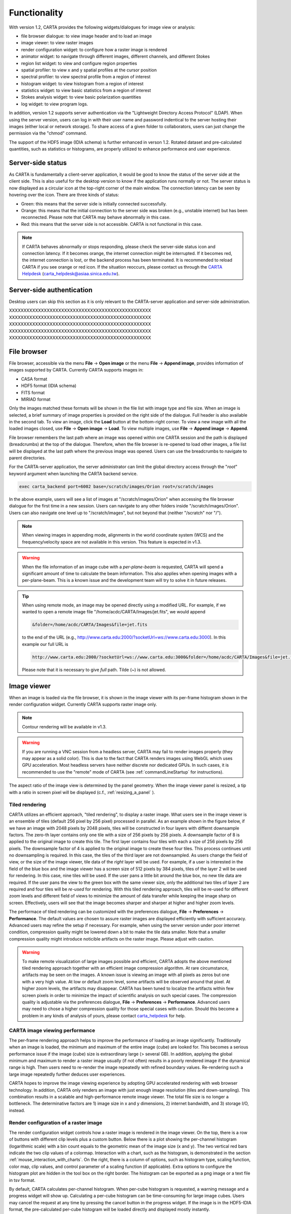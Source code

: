 Functionality
=============
With version 1.2, CARTA provides the following widgets/dialogues for image view or analysis:

* file browser dialogue: to view image header and to load an image
* image viewer: to view raster images
* render configuration widget: to configure how a raster image is rendered
* animator widget: to navigate through different images, different channels, and different Stokes
* region list widget: to view and configure region properties
* spatial profiler: to view x and y spatial profiles at the cursor position
* spectral profiler: to view spectral profile from a region of interest
* histogram widget: to view histogram from a region of interest
* statistics widget: to view basic statistics from a region of interest
* Stokes analysis widget: to view basic polarization quantities
* log widget: to view program logs.

In addition, version 1.2 supports server authentication via the "Lightweight Directory Access Protocol" (LDAP). When using the server version, users can log in with their user name and password indentical to the server hosting their images (either local or network storage). To share access of a given folder to collaborators, users can just change the permission via the "chmod" command. 

The support of the HDF5 image (IDIA schema) is further enhanced in verson 1.2. Rotated dataset and pre-calculated quantities, such as statistics or histograms, are properly utilized to enhance performance and user experience.  


Server-side status
------------------
As CARTA is fundamentally a client-server application, it would be good to know the status of the server side at the client side. This is also useful for the desktop version to know if the application runs normally or not. The server status is now displayed as a circular icon at the top-right corner of the main window. The connection latency can be seen by hovering over the icon. There are three kinds of status:

* Green: this means that the server side is initially connected successfully.
* Orange: this means that the initial connection to the server side was broken (e.g., unstable internet) but has been reconnected. Please note that CARTA may behave abnormally in this case.  
* Red: this means that the server side is not accessible. CARTA is not functional in this case. 

.. raw:: html

   <img src="_static/carta_gui_server_status.png" 
        style="width:100%;height:auto;">

.. note::
   If CARTA behaves abnormally or stops responding, please check the server-side status icon and connection latency. If it becomes orange, the internet connection might be interrupted. If it becomes red, the internet connection is lost, or the backend process has been terminated. It is recommended to reload CARTA if you see orange or red icon. If the situation reoccurs, please contact us through the `CARTA Helpdesk <carta_helpdesk@asiaa.sinica.edu.tw>`_ (carta_helpdesk@asiaa.sinica.edu.tw). 


Server-side authentication
--------------------------
Desktop users can skip this section as it is only relevant to the CARTA-server application and server-side administration. 


XXXXXXXXXXXXXXXXXXXXXXXXXXXXXXXXXXXXXXXXXXXXXXXXX
XXXXXXXXXXXXXXXXXXXXXXXXXXXXXXXXXXXXXXXXXXXXXXXXX
XXXXXXXXXXXXXXXXXXXXXXXXXXXXXXXXXXXXXXXXXXXXXXXXX
XXXXXXXXXXXXXXXXXXXXXXXXXXXXXXXXXXXXXXXXXXXXXXXXX
XXXXXXXXXXXXXXXXXXXXXXXXXXXXXXXXXXXXXXXXXXXXXXXXX


File browser
------------
File browser, accessible via the menu **File** -> **Open image** or the menu **File** -> **Append image**, provides information of images supported by CARTA. Currently CARTA supports images in:  

* CASA format
* HDF5 format (IDIA schema)
* FITS format
* MIRIAD format 

Only the images matched these formats will be shown in the file list with image type and file size. When an image is selected, a brief summary of image properties is provided on the right side of the dialogue. Full header is also available in the second tab. To view an image, click the **Load** button at the bottom-right corner. To view a new image with all the loaded images closed, use **File** -> **Open image** -> **Load**. To view multiple images, use **File** -> **Append image** -> **Append**.

.. raw:: html

   <img src="_static/carta_fn_fileBrowser.png" 
        style="width:100%;height:auto;">

File browser remembers the last path where an image was opened within one CARTA session and the path is displayed (breadcrumbs) at the top of the dialogue. Therefore, when the file browser is re-opened to load other images, a file list will be displayed at the last path where the previous image was opened. Users can use the breadcrumbs to navigate to parent directories. 

For the CARTA-server application, the server administrator can limit the global directory access through the "*root*" keyword argument when launching the CARTA backend service. 

.. code-block:: bash

   exec carta_backend port=6002 base=/scratch/images/Orion root=/scratch/images

In the above example, users will see a list of images at "/scratch/images/Orion" when accessing the file browser dialogue for the first time in a new session. Users can navigate to any other folders inside "/scratch/images/Orion". Users can also navigate one level up to "/scratch/images", but not beyond that (neither "/scratch" nor "/"). 


.. note::
   When viewing images in appending mode, alignments in the world coordinate system (WCS) and the frequency/velocity space are not available in this version. This feature is expected in v1.3.

.. warning::
   When the file information of an image cube with a *per-plane-beam* is requested, CARTA will spend a significant amount of time to calculate the beam information. This also applies when opening images with a per-plane-beam. This is a known issue and the development team will try to solve it in future releases.

.. tip::
   When using remote mode, an image may be opened directly using a modified URL. For example, if we wanted to open a remote image file "/home/acdc/CARTA/Images/jet.fits", we would append
     
   .. code-block:: bash 
     
      &folder=/home/acdc/CARTA/Images&file=jet.fits
        
   to the end of the URL (e.g., http://www.carta.edu:2000/?socketUrl=ws://www.carta.edu:3000). In this example our full URL is 
     
   .. code-block:: bash 
    
      http://www.carta.edu:2000/?socketUrl=ws://www.carta.edu:3000&folder=/home/acdc/CARTA/Images&file=jet.fits 
        
   Please note that it is necessary to give *full* path. Tilde (~) is not allowed.


Image viewer
------------
When an image is loaded via the file browser, it is shown in the image viewer with its per-frame histogram shown in the render configuration widget. Currently CARTA supports raster image only. 

.. note::
   Contour rendering will be available in v1.3.

.. warning::
    If you are running a VNC session from a headless server, CARTA may fail to render images properly (they may appear as a solid color). This is due to the fact that CARTA renders images using WebGL which uses GPU acceleration. Most headless servers have neither discrete nor dedicated GPUs. In such cases, it is recommended to use the "remote" mode of CARTA (see :ref:`commandLineStartup` for instructions).

The aspect ratio of the image view is determined by the panel geometry. When the image viewer panel is resized, a tip with a ratio in screen pixel will be displayed (c.f., :ref:`resizing_a_panel` ).


Tiled rendering
^^^^^^^^^^^^^^^
CARTA utilizes an efficient approach, "tiled rendering", to display a raster image. What users see in the image viewer is an ensemble of tiles (default 256 pixel by 256 pixel) processed in parallel. As an example shown in the figure below, if we have an image with 2048 pixels by 2048 pixels, tiles will be constructed in four layers with differnt downsample factors. The zero-th layer contains only one tile with a size of 256 pixels by 256 pixels. A downsample factor of 8 is applied to the original image to create this tile. The first layer contains four tiles with each a size of 256 pixels by 256 pixels. The downsample factor of 4 is applied to the original image to create these four tiles. This process continues until no downsampling is required. In this case, the tiles of the third layer are not downsampled. As users change the field of view, or the size of the image viewer, tile data of the *right* layer will be used. For example, if a user is interested in the field of the blue box and the image viewer has a screen size of 512 pixels by 384 pixels, tiles of the layer 2 will be used for rendering. In this case, nine tiles will be used. If the user pans a little bit around the blue box, no new tile data are required. If the user pans the view to the green box with the same viewer size, only the additional two tiles of layer 2 are required and four tiles will be *re-used* for rendering. With this tiled rendering approach, tiles will be re-used for different zoom levels and different field of views to minimize the amount of data transfer while keeping the image sharp on screen. Effectively, users will see that the image becomes sharper and sharper at higher and higher zoom levels.


.. raw:: html

   <img src="_static/carta_fn_tiledRendering.png" 
        style="width:80%;height:auto;">

The performace of tiled rendering can be customized with the preferences dialogue, **File** -> **Preferences** -> **Performance**. The default values are chosen to assure raster images are displayed efficiently with sufficient accuracy. Advanced users may refine the setup if necessary. For example, when using the server version under poor internet condition, compression quality might be lowered down a bit to make the tile data smaller. Note that a smaller compression quality might introduce noticible artifacts on the raster image. Please adjust with caution. 

.. raw:: html

   <img src="_static/carta_fn_tiledRendering_preference.png" 
        style="width:80%;height:auto;">


.. warning::
   To make remote visualization of large images possible and efficient, CARTA adopts the above mentioned tiled rendering approach together with an efficient image compression algorithm. At rare circumstance, artifacts may be seen on the images. A known issue is viewing an image with all pixels as zeros but one with a very high value. At low or default zoom level, some artifacts will be observed around that pixel. At higher zoom levels, the artifacts may disappear. CARTA has been tuned to localize the artifacts within few screen pixels in order to minimize the impact of scientific analysis on such special cases. The compression quality is adjustable via the preferences dialogue, **File** -> **Preferences** -> **Performance**. Advanced users may need to chose a higher compression quality for those special cases with caution. Should this become a problem in any kinds of analysis of yours, please contact `carta_helpdesk`_ for help.

   .. _carta_helpdesk: carta_helpdesk@asiaa.sinica.edu.tw


CARTA image viewing performance
^^^^^^^^^^^^^^^^^^^^^^^^^^^^^^^
The per-frame rendering approach helps to improve the performance of loading an image significantly. Traditionally when an image is loaded, the minimum and maximum of the entire image (cube) are looked for. This becomes a serious performance issue if the image (cube) size is extraordinary large (> several GB). In addition, applying the global minimum and maximum to render a raster image usually (if not often) results in a poorly rendered image if the dynamical range is high. Then users need to re-render the image repeatedly with refined boundary values. Re-rendering such a large image repeatedly further deduces user experiences.

CARTA hopes to improve the image viewing experience by adopting GPU accelerated rendering with web browser technology. In addition, CARTA only renders an image with just enough image resolution (tiles and down-sampling). This combination results in a scalable and high-performance remote image viewer. The total file size is no longer a bottleneck. The determinative factors are 1) image size in x and y dimensions, 2) internet bandwidth, and 3) storage I/O, instead.



Render configuration of a raster image
^^^^^^^^^^^^^^^^^^^^^^^^^^^^^^^^^^^^^^
The render configuration widget controls how a raster image is rendered in the image viewer. On the top, there is a row of buttons with different clip levels plus a custom button. Below there is a plot showing the per-channel histogram (logarithmic scale) with a bin count equals to the geometric mean of the image size (x and y). The two vertical red bars indicate the two clip values of a colormap. Interaction with a chart, such as the histogram, is demonstrated in the section :ref:`mouse_interaction_with_charts`. On the right, there is a column of options, such as histogram type, scaling function, color map, clip values, and control parameter of a scaling function (if applicable). Extra options to configure the histogram plot are hidden in the tool box on the right border. The histogram can be exported as a png image or a text file in tsv format.

By default, CARTA calculates per-channel histogram. When per-cube histogram is requested, a warning message and a progress widget will show up. Calculating a per-cube histogram can be time-consuming for large image cubes. Users may cancel the request at any time by pressing the cancel button in the progress widget. If the image is in the HDF5-IDIA format, the pre-calculated per-cube histogram will be loaded directly and displayed mostly instantly. 

.. raw:: html

   <video controls loop style="width:100%;height:auto;">
     <source src="_static/carta_fn_renderConfig_widget.mp4" type="video/mp4">
   </video>

By default, CARTA determines the boundary values of a colormap on **per-channel** basis. That is, a default "99.9%" clip level is applied to the per-channel histogram to look for the two clip values. Then apply the values in "linear" scale to the default colormap "inferno" to render a raster image. This helps to inspect an image in detail without suffering from improper image rendering in most of cases. Below is an example of this per-channel rendering approach.

.. raw:: html

   <video controls loop style="width:100%;height:auto;">
     <source src="_static/carta_fn_renderConfig_perFrame.mp4" type="video/mp4">
   </video>

However, when comparing images channel by channel, color scales need to be fixed. This can be easily achieved by dragging the two vertical red bars, or typing in the values. When this happens, the "custom" button is enabled automatically and *all* frames will be rendered with the fixed boundary values. By clicking one of the clip buttons, CARTA switches back to the per-frame rendering mode *if per-channel histogram is requested*. Users may request the per-cube histogram to determine proper clip values. Below is an example of custom rendering with the per-cube histogram. 

.. raw:: html

   <video controls loop style="width:100%;height:auto;">
     <source src="_static/carta_fn_renderConfig_perCustom.mp4" type="video/mp4">
   </video>


CARTA provides a set of scaling functions, such as:

* linear: :math:`y = x`
* log: :math:`y = {\log}_{\alpha}({\alpha}x+1)`
* square root: :math:`y = {\sqrt{x}}`
* squared: :math:`y = x^2`
* gamma: :math:`y = x^{\gamma}`
* power: :math:`y = ({\alpha}x-1)/{\alpha}`

A set of colormaps adopted from `matplotlib <https://matplotlib.org/tutorials/colors/colormaps.html?highlight=colormap>`_ is provided in CARTA.

.. raw:: html

   <img src="_static/carta_fn_renderConfig_colormaps.png" 
        style="width:100%;height:auto;">


Changing image view
^^^^^^^^^^^^^^^^^^^
CARTA provides different ways to change the image view. With a mouse, image zoom or pan actions are achieved by scrolling up/down or clicking, respectively, as demonstrated in the section :ref:`mouse_interaction_with_images`. Alternatively, the image can be changed to fit the image viewer, or to fit the screen resolution (i.e., screen resolution equals full image resolution), by using the buttons at the bottom-right corner of the image viewer. Zoom in and zoom out buttons are provided as well.  To change to different frames, channels, or stokes, please refer to the section :ref:`animator_intro`.

.. raw:: html

   <video controls loop style="width:100%;height:auto;">
     <source src="_static/carta_fn_imageViewer_changeView.mp4" type="video/mp4">
   </video>

When an image is zoomed in or out, the precision of the coordinate tick values is dynamically adjusted based on the zoom level. This feature allows users to analyze images with very different scales (WCS group; v1.3).


Cursor information
^^^^^^^^^^^^^^^^^^
When the cursor is on the image viewer, pixel information at the cursor position is shown at the top side of the image. The information includes:

* World coordinate of the current coordinate system. 
* Image coordinate in pixel.
* Pixel value.
* Frequency, velocity, and reference frame (if applicable).


.. raw:: html

   <img src="_static/carta_fn_imageViewer_cursorInfo.png" 
        style="width:100%;height:auto;">

When the coordinate system is changed (e.g., ICRS to Galactic), the displayed world coordinate will be changed accordingly. By default, they are displayed in decimal degrees for galactic and ecliptic sysyems, while for FK5, FK4, and ICRS systems, they are displayed in sexagesimal format. The precision of both formats is determined dynamically based on the image header and image zoom level. 

The reference image coordinate (0,0) locates at the center of the bottom-left pixel of the image. Regardless the displayed image is down-sampled or not, the image coordinate always refers to full resolution image.

When cursor is moving, pixel value of the full resolution image is displayed. If image header provides sufficient information in the frequency/velocity domain, the frequency and velocity with the reference frame of the current channel will be shown.

To stop/resume cursor update, press "**F**" key. When the cursor stops updating, the cursor information bar, cursor spatial profiler, cursor spectral profiler will stop updating too. 



Configuring an image plot
^^^^^^^^^^^^^^^^^^^^^^^^^
CARTA provides flexible options to configure the appearance of an image plot. The overlay settings are accessible via "**View**" -> "**Overlay**" -> "**Customize**".

.. raw:: html

   <video controls loop style="width:100%;height:auto;">
     <source src="_static/carta_fn_astOptions.mp4" type="video/mp4">
   </video>

As an example, below is an image with default overlay settings.


.. raw:: html

   <img src="_static/carta_fn_astOptions_before.png" 
        style="width:100%;height:auto;">

And, this is a customized one. The coordinate system has been switched from FK5 to Galactic. Font type, size, and color are customized, as well as the axis border and grid lines. 

.. raw:: html

   <img src="_static/carta_fn_astOptions_after.png" 
        style="width:100%;height:auto;">


The restoring beam is shown at the bottom-left corner, if applicable.

The image can be exported as a png image by clicking the "Export image" button at the bottom-right corner of the image viewer, or by "**File**" -> "**Export image**".


HDF5 (IDIA schema) image support
--------------------------------
Except the CASA image format, the FITS format, and the MIRIAD format, CARTA also support images in the HDF5 format under the IDIA schema.  The IDIA schema is designed to ensure that efficient image visualization is retained even with extraordinary large image cubes (hundreds GB to a few TB). The HDF5 image file contains extra data to skip or to speed up expensive computations, such as per-cube histogram or spectral profile, etc. A brief outline of the content of an HDF5 image is provided below:

* XYZW dataset (spatial-spatial-spectral-Stokes): similar to the FITS format
* ZYXW dataset (swizzeled): rotated dataset
* per-frame statistics: basic statistics of the XY plane
* per-cube statistics: basic statistics of the XYZ cube
* per-frame histogram: histogram of the pixel values of the XY plane
* per-cube histogram: histogram of the XYZ cube

Additional tiled image data, which will speed up the process of loading very large images significantly, will be added to the HDF5 image file in the near future. 

.. _animator_intro:

Animator
--------
The animator widget provides controls of image frames, channels, and stokes. When multiple images are loaded via **File** -> **Append image**, "Frame" slider will show up and allows users to switch between different loaded images. If an image file has multiple channels or stokes, "Channel" or "Stokes" slider will appear. The double slider right below the "Channel" slider allows users to specify a range of channel for animation playback. On the top there is a set of animation control buttons such play, stop, next, etc. The action will be applied to the slider with the activated radio button. As an example below, the action will be applied to the *channel* axis of the second stokes axis of the third image file. 


.. raw:: html

   <img src="_static/carta_fn_animator_widget.png" 
        style="width:100%;height:auto;">



The frame rate spin box controls the *desired* frame per second (fps). The *actual* frame rate depends on image size and internet condition. 

.. note::
   More animator features, such as playback modes (backward, bouncing), playback range and step, etc. will be available in future releases.   


Region of interest
------------------
As of v1.2, CARTA supports the following region types:

* rectangle (rotatable)
* ellipse (rotatable)
* square (rotatable; as a special case of rectangle; "**shift**" key + drag)
* circle (as a special case of ellipse; "**shift**" key + drag)
* point
* polygon


The creation and modification of regions are demonstrated in the section :ref:`mouse_interaction_with_regions`. To create a region, use the region button at the bottom-right corner of the image viewer, then use cursor to draw a region. CARTA allows regions to be created even if the region is outside the image. Keyboard shortcuts associated with regions are listed below.

+----------------------------------+----------------------------+-----------------------------+
|                                  | macOS                      | Linux                       |
+==================================+============================+=============================+
| Region properties                | double-click               | double-click                | 
+----------------------------------+----------------------------+-----------------------------+
| Delete selected region           | del / backspace            | del / backspace             |
+----------------------------------+----------------------------+-----------------------------+
| Toggle region creation mode      | C                          | C                           |
+----------------------------------+----------------------------+-----------------------------+
| Deselect region                  | esc                        | esc                         |
+----------------------------------+----------------------------+-----------------------------+
| Switch region creation mode      | cmd + drag                 | ctrl + drag                 |
+----------------------------------+----------------------------+-----------------------------+
| Symmetric region creation        | shift + drag               | shift + drag                |
+----------------------------------+----------------------------+-----------------------------+
| Pan image (inside region)        | cmd + click / middle-click | ctrl + click / middle-click |
+----------------------------------+----------------------------+-----------------------------+
| Toggle current region lock       | L                          | L                           |
+----------------------------------+----------------------------+-----------------------------+
| Unlock all regions               | shift + L                  | shift + L                   |
+----------------------------------+----------------------------+-----------------------------+

All created regions are listed in the region list widget with basic region properties. To select a region (region state changes to "selected"), simply click on the region in the image viewer, or click on the region in the region list widget. To modify the properties of a selected region, double-click on a region in the image viewer or a region in the region list widget. The color, line style, name, location, and shape, of a region are all configurable with the region property dialogue. To de-select a region, press "**esc**" key. To delete a selected region, press "**delete**" or "**backspace**" key. The activated region can be locked by pressing "**L**" key or by clicking the lock icon in the region list widget or region property dialogue. When a region is locked, it cannot be modified (resize, move, or delete) with mouse actions and the "**delete**" or "**backspace**" key. A locked region, however, can still be modified or delected via the region property dialogue. Locking a region could help the stituation when users want to modify overlapping regions, or could prevent modifying a region accidentally. 

.. raw:: html

   <img src="_static/carta_fn_roi.png" 
        style="width:100%;height:auto;">

Region of interest enables practical image cube analysis through statistics, histogram, and spectral profiler widgets. When a region is selected, the region associated widgets will be highlighted with a persistent blue box as demonstrated below.

.. raw:: html

   <video controls loop style="width:100%;height:auto;">
     <source src="_static/carta_fn_roi_widgetHighlight.mp4" type="video/mp4">
   </video>

.. tip::
   Single mouse click may trigger image pan or region selection. If it is intended to pan to a position *inside* a region, hold "**command**" or "**ctrl**" key then click, or use middle-click if available.


**Import and export regions**

Regions, in world coordinate or in image coordinate, can be exported to a text file or imported from a text file. To import a region file, use the menu **File** -> **Import regions**. 

.. raw:: html

   <img src="_static/carta_fn_regionImport.png" 
        style="width:100%;height:auto;">

To export regions to a region file, use the meun **File** -> **Export regions**. All regions, except cursor, will be exported. 

.. raw:: html

   <img src="_static/carta_fn_regionExport.png" 
        style="width:100%;height:auto;">

As of v1.2, CASA region text format (.crtf) is supported with some limitations. Currently only the 2D region defination is supported. Other properties, such as spectral range, reference frame, or decoration (line style, line width, etc.) will be supported in future releases. DS9 region format will be supported in the future releases too. 

The currently supported crtf region syntax is summerized below:

* Rectangle

  * box[[x1, y1], [x2, y2]]
  * centerbox[[x, y], [x_width, y_width]]
  * rotbox[[x, y], [x_width, y_width], rotang]

* Ellipse

  * circle[[x, y], r]
  * ellipse[[x, y], [bmaj, bmin], pa]

* Polygon

  * poly[[x1, y1], [x2, y2], [x3, y3], ...]

* Point

  * symbol[[x, y], .]

Please refer to https://casa.nrao.edu/casadocs/casa-5.6.0/imaging/image-analysis/region-file-format for more detailed descriptions about the crtf syntax. 



Spatial profiler
----------------
Spatial profiler provides the spatial profiles of the current image at the cursor position. When the cursor is moving on the image, profiles derived from the full resolution raster image are displayed. The "F" key will disable or enable profile update. When cursor update is disabled, a marker "+" will be placed on the image to indicate the position of the profiles taken. 

When displaying a spatial profile with the number of pixels more than the number of screen pixels of the spatial profiler widget, a *decimated* profile will be derived and displayed to users as an enhancement of performance. Min/max decimation of a profile is adopted to ensure profile features are preserved. In other words, positive and negative peaks should stay at the same screen pixels just like displaying the full resolution profile. When users keep zooming in the profile, decimation with narrower and narrower interval is applied dynamically. Full resolution profile is displayed when the number of screen pixels is more than the number of pixels of the profile to be displayed.  

The interactions of the spatial profiler widget are demonstrated in the section :ref:`mouse_interaction_with_charts`. The red vertical bar indicates the pixel where the profile is taken. The bottom axis shows the image coordinate, while optional world coordinate is displayed on the top axis. Extra options to configure the profile plot are available to the right border. The option "Show Mean/RMS" will adopt the data in the current view to derive a mean value and an rms value, and visualize the results on the plot. Numerical values are also displayed at the bottom-left corner. The profile can be exported as a png image or a text file in tsv format via the buttons at the bottom-right corner.

When the cursor is on the image in the image viewer, the pointed pixel value (pixel index and pixel value) will be displayed at the bottom-left corner of the spatial profiler. When the cursor is on the spatial profiler graph, the pointed profile data will be displayed instead. 

.. raw:: html

   <img src="_static/carta_fn_spatialProfiler_widget.png" 
        style="width:100%;height:auto;">


.. note::
   More flexibilities on how mean and rms values are derived will be provided in future releases. Profile fitting capability will be available in future releases.   


Spectral profiler
-----------------
Spectral profiler provides the spectral profile of the current image cube at the selected region. The default region is set to "Cursor". The "**F**" key will disable or enable cursor profile update. When cursor update is disabled, a marker "+" will be placed on the image to indicate the position of the profile taken. 

When requesting a spectral profile, a common disappointing user experience is that users may have to wait for an unknown amount of time to see the final result if the image cube is large. As an improvement on this aspect, CARTA supports *partial update* of spectral profile. Partial profiles will be periodically delivered to users while the full profile calculations are still ongoing. 

.. raw:: html

   <video controls loop style="width:100%;height:auto;">
     <source src="_static/carta_fn_spectralProfiler_partialUpdate.mp4" type="video/mp4">
   </video>


When the property of a region (cursor or a regular region) is modified while the profile of the original region is being updated, the partial profile will disappear and a new partial profile cooresponding to the new region will start updating. If users modify the request of a spectral profile via the spectral profile widget before it is fully delivered, the original profile calculations will be cancelled and new profile calculations will start. In short, now CARTA should just focus on calculating and showing the profiles that users pay attention to. If a profile is no longer needed to be shown on the screen, the profile calculation will be cancelled immediately, instead of blocking and queueing up new profile requests. 


.. raw:: html

   <video controls loop style="width:100%;height:auto;">
     <source src="_static/carta_fn_spectralProfiler_profileCancellation.mp4" type="video/mp4">
   </video>


When displaying a spectral profile with the number of channels more than the number of screen pixels of the spectral profiler widget, a *decimated* profile will be derived and displayed to users as an enhancement of performance. Min/max decimation of a profile is adopted to ensure profile features are preserved. In other words, positive and negative peaks should stay at the same screen pixels just like displaying the full resolution profile. When users keep zooming in the profile, decimation with narrower and narrower interval is applied dynamically. Full resolution profile is displayed when the number of screen pixels is more than the number of pixels of the profile to be displayed. 

When regions are created, the spectral profiler widget can be configured to display a profile from a specific region with the "*region*" dropdown menu. Additional statistic types to compute the region spectral profile are available with the "*statistic*" dropdown menu (default to mean). If the image cube has multiple Stokes, the "*Stokes*" dropdown menu will be activated and defaulted to "current" which is synchronized with the selection in the animator. To view a specific Stokes, select with the "*Stokes*" dropdown menu.


Multiple spectral profile widgets can be configured to display different region spectral profiles. The widget with the selected region will be highlighted with a persistent blue box.

.. raw:: html

   <img src="_static/carta_fn_spectralProfiler_multiwidget.png" 
        style="width:100%;height:auto;">


The interactions of the spectral profiler widget are demonstrated in the section :ref:`mouse_interaction_with_charts`. The red vertical bar indicates the channel of the image displayed in the image viewer. Clicking directly on the spectral profiler graph will change the displayed image to the clicked channel. Alternatively, the red vertical bar is draggable and acts just like the animator slider. 

The bottom axis shows the spectral coordinate, while optional channel coordinate can be displayed instead. Extra options to configure the profile plot are available to the right border. The option "Show Mean/RMS" will adopt the data in the current view to derive a mean value and an rms value, and visualize the results on the plot. Numerical values are also displayed at the bottom-left corner. When the cursor is on the image in the image viewer, the pointed pixel value (frequency or velocity or channel index, and pixel value) will be displayed at the bottom-left corner of the spectral profiler. When the cursor is on the spectral profiler graph, the pointed profile data will be displayed instead. The profile can be exported as a png image or a text file in tsv format via the buttons at the bottom-right corner.


.. raw:: html

   <img src="_static/carta_fn_spectralProfiler_widget.png" 
        style="width:100%;height:auto;">


.. note::
   More flexibilities on how mean and rms values are derived will be provided in future releases. Enhancement of the spectral profile widget will be available in future releases.


Stokes analysis widget
----------------------
Stokes analysis widget allows users to view basic polarization quantities of a multi-channel (number of channel > 1), multi-Stokes (IQU or IQUV) cube efficiently. The widget includes the following plots:

* Stokes Q intensity and Stokes U intensity over the spectral axis
* Linearly polarized intensity over the spectral axis
* Linear polarization angle over the spectral axis
* Stokes Q intensity versus Stokes U intensity

The profiles can be zoomed and panned with mouse similar to the spatial profile widget or the  spectral profile widget (:ref:`mouse_interaction_with_charts`). The Stokes Q versus Stokes U scatter plot is color-encoded from red to blue with increasing frequencies. The profiles can be requested at the cursor position (single pixel) or over a region of interest. Fractional polarization quantities are also supported. Examples are given in the following figures. The first one is from real ALMA data, while the second one is from an artifical Stokes cube. 

.. raw:: html

   <img src="_static/carta_fn_Stokes_widget.png" 
        style="width:100%;height:auto;">


.. raw:: html

   <img src="_static/carta_fn_Stokes_widget2.png" 
        style="width:100%;height:auto;">


Statistics widget
-----------------
Statistics widget allows users to see statistics with respect to a selected region. The "Region" dropdown menu can be used to select which region statistics to be displayed. The default is "Image" which means the entire image of the displayed channel is adopted to compute statistics. Multiple statistics widgets can be created to display statistics of different regions as demonstrated below. The widget with the selected region will be highlighted with a persistent blue box. 

.. raw:: html

   <img src="_static/carta_fn_statistics_widget.png" 
        style="width:100%;height:auto;">


Histogram widget
----------------
Histogram widget allows users to visualize data in a histogram with respect to a selected region. The "Region" dropdown menu can be used to select which region histogram to be displayed. The default is "Image" which means the entire image of the displayed channel is adopted to construct a histogram. Multiple histogram widgets can be created to display histograms of different regions as demonstrated below. The widget with the selected region will be highlighted with a persistent blue box.

.. raw:: html

   <img src="_static/carta_fn_histogram_widget.png" 
        style="width:100%;height:auto;">

.. note::
   With v1.2, histogram bin width and bin count are automatically decided. Enhancement of the histogram widget, including histogram fitting, will be available in future releases. 

